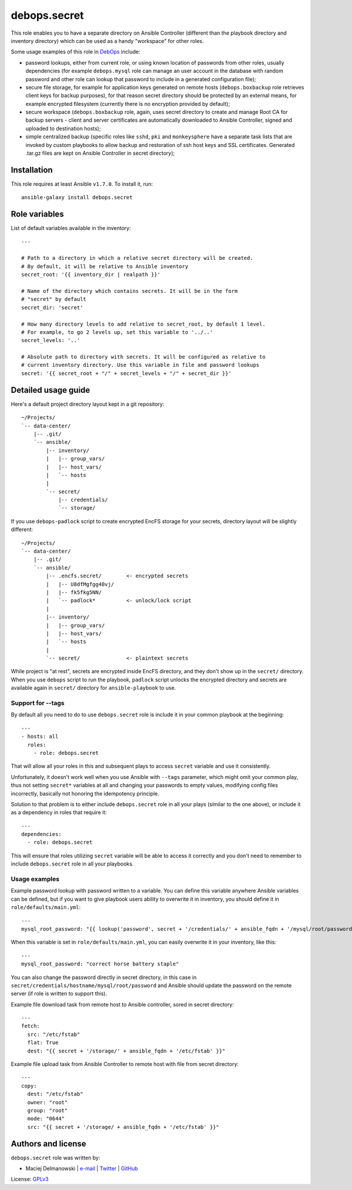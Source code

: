 debops.secret
#############

|Travis CI| |test-suite| |Ansible Galaxy|

.. |Travis CI| image:: http://img.shields.io/travis/debops/ansible-secret.svg?style=flat
   :target: http://travis-ci.org/debops/ansible-secret

.. |test-suite| image:: http://img.shields.io/badge/test--suite-ansible--secret-blue.svg?style=flat
   :target: https://github.com/debops/test-suite/tree/master/ansible-secret/

.. |Ansible Galaxy| image:: http://img.shields.io/badge/galaxy-debops.secret-660198.svg?style=flat
   :target: https://galaxy.ansible.com/list#/roles/1598



This role enables you to have a separate directory on Ansible Controller
(different than the playbook directory and inventory directory) which can be
used as a handy "workspace" for other roles.

Some usage examples of this role in `DebOps`_ include:

- password lookups, either from current role, or using known location of
  passwords from other roles, usually dependencies (for example
  ``debops.mysql`` role can manage an user account in the database with
  random password and other role can lookup that password to include in
  a generated configuration file);

- secure file storage, for example for application keys generated on remote
  hosts (``debops.boxbackup`` role retrieves client keys for backup
  purposes), for that reason secret directory should be protected by an
  external means, for example encrypted filesystem (currently there is no
  encryption provided by default);

- secure workspace (``debops.boxbackup`` role, again, uses secret directory
  to create and manage Root CA for backup servers - client and server
  certificates are automatically downloaded to Ansible Controller, signed
  and uploaded to destination hosts);

- simple centralized backup (specific roles like ``sshd``, ``pki`` and
  ``monkeysphere`` have a separate task lists that are invoked by custom
  playbooks to allow backup and restoration of ssh host keys and SSL
  certificates. Generated .tar.gz files are kept on Ansible Controller in
  secret directory);

.. _DebOps: http://debops.org/

Installation
~~~~~~~~~~~~

This role requires at least Ansible ``v1.7.0``. To install it, run::

    ansible-galaxy install debops.secret




Role variables
~~~~~~~~~~~~~~

List of default variables available in the inventory::

    ---
    
    # Path to a directory in which a relative secret directory will be created.
    # By default, it will be relative to Ansible inventory
    secret_root: '{{ inventory_dir | realpath }}'
    
    # Name of the directory which contains secrets. It will be in the form
    # "secret" by default
    secret_dir: 'secret'
    
    # How many directory levels to add relative to secret_root, by default 1 level.
    # For example, to go 2 levels up, set this variable to '../..'
    secret_levels: '..'
    
    # Absolute path to directory with secrets. It will be configured as relative to
    # current inventory directory. Use this variable in file and password lookups
    secret: '{{ secret_root + "/" + secret_levels + "/" + secret_dir }}'



Detailed usage guide
~~~~~~~~~~~~~~~~~~~~

Here's a default project directory layout kept in a git repository:

::

    ~/Projects/
    `-- data-center/
        |-- .git/
        `-- ansible/
            |-- inventory/
            |   |-- group_vars/
            |   |-- host_vars/
            |   `-- hosts
            |
            `-- secret/
                |-- credentials/
                `-- storage/

If you use ``debops-padlock`` script to create encrypted EncFS storage for your
secrets, directory layout will be slightly different:

::

    ~/Projects/
    `-- data-center/
        |-- .git/
        `-- ansible/
            |-- .encfs.secret/        <- encrypted secrets
            |   |-- U8dfMgfgg48vj/
            |   |-- fk5fkg5NN/
            |   `-- padlock*          <- unlock/lock script
            |
            |-- inventory/
            |   |-- group_vars/
            |   |-- host_vars/
            |   `-- hosts
            |
            `-- secret/               <- plaintext secrets

While project is "at rest", secrets are encrypted inside EncFS directory, and
they don't show up in the ``secret/`` directory. When you use ``debops`` script to
run the playbook, ``padlock`` script unlocks the encrypted directory and secrets
are available again in ``secret/`` directory for ``ansible-playbook`` to use.

Support for --tags
==================

By default all you need to do to use ``debops.secret`` role is include it
in your common playbook at the beginning:

::

    ---
    - hosts: all
      roles:
        - role: debops.secret

That will allow all your roles in this and subsequent plays to access ``secret``
variable and use it consistently.

Unfortunately, it doesn't work well when you use Ansible with ``--tags``
parameter, which might omit your common play, thus not setting ``secret*``
variables at all and changing your passwords to empty values, modifying config
files incorrectly, basically not honoring the idempotency principle.

Solution to that problem is to either include ``debops.secret`` role in all
your plays (similar to the one above), or include it as a dependency in roles
that require it:

::

    ---
    dependencies:
      - role: debops.secret

This will ensure that roles utilizing ``secret`` variable will be able to
access it correctly and you don't need to remember to include
``debops.secret`` role in all your playbooks.

Usage examples
==============

Example password lookup with password written to a variable. You can define
this variable anywhere Ansible variables can be defined, but if you want to
give playbook users ability to overwrite it in inventory, you should define it
in ``role/defaults/main.yml``:

::

    ---
    mysql_root_password: "{{ lookup('password', secret + '/credentials/' + ansible_fqdn + '/mysql/root/password') }}"

When this variable is set in ``role/defaults/main.yml``, you can easily
overwrite it in your inventory, like this:

::

    ---
    mysql_root_password: "correct horse battery staple"

You can also change the password directly in secret directory, in this case in
``secret/credentials/hostname/mysql/root/password`` and Ansible should update the
password on the remote server (if role is written to support this).

Example file download task from remote host to Ansible controller, sored in
secret directory:

::

    ---
    fetch:
      src: "/etc/fstab"
      flat: True
      dest: "{{ secret + '/storage/' + ansible_fqdn + '/etc/fstab' }}"

Example file upload task from Ansible Controller to remote host with file from
secret directory:

::

    ---
    copy:
      dest: "/etc/fstab"
      owner: "root"
      group: "root"
      mode: "0644"
      src: "{{ secret + '/storage/ + ansible_fqdn + '/etc/fstab' }}"


Authors and license
~~~~~~~~~~~~~~~~~~~

``debops.secret`` role was written by:

- Maciej Delmanowski | `e-mail <mailto:drybjed@gmail.com>`__ | `Twitter <https://twitter.com/drybjed>`__ | `GitHub <https://github.com/drybjed>`__

License: `GPLv3 <https://tldrlegal.com/license/gnu-general-public-license-v3-%28gpl-3%29>`_

